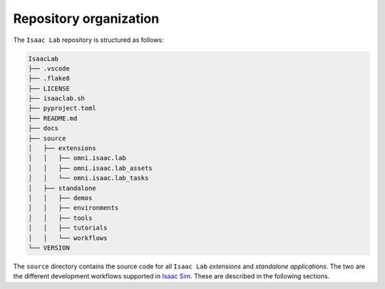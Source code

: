 Repository organization
-----------------------

The ``Isaac Lab`` repository is structured as follows:

.. code-block:: bash

   IsaacLab
   ├── .vscode
   ├── .flake8
   ├── LICENSE
   ├── isaaclab.sh
   ├── pyproject.toml
   ├── README.md
   ├── docs
   ├── source
   │   ├── extensions
   │   │   ├── omni.isaac.lab
   │   │   ├── omni.isaac.lab_assets
   │   │   └── omni.isaac.lab_tasks
   │   ├── standalone
   │   │   ├── demos
   │   │   ├── environments
   │   │   ├── tools
   │   │   ├── tutorials
   │   │   └── workflows
   └── VERSION

The ``source`` directory contains the source code for all ``Isaac Lab`` *extensions*
and *standalone applications*. The two are the different development workflows
supported in `Isaac Sim <https://docs.omniverse.nvidia.com/isaacsim/latest/introductory_tutorials/tutorial_intro_workflows.html>`__.
These are described in the following sections.
